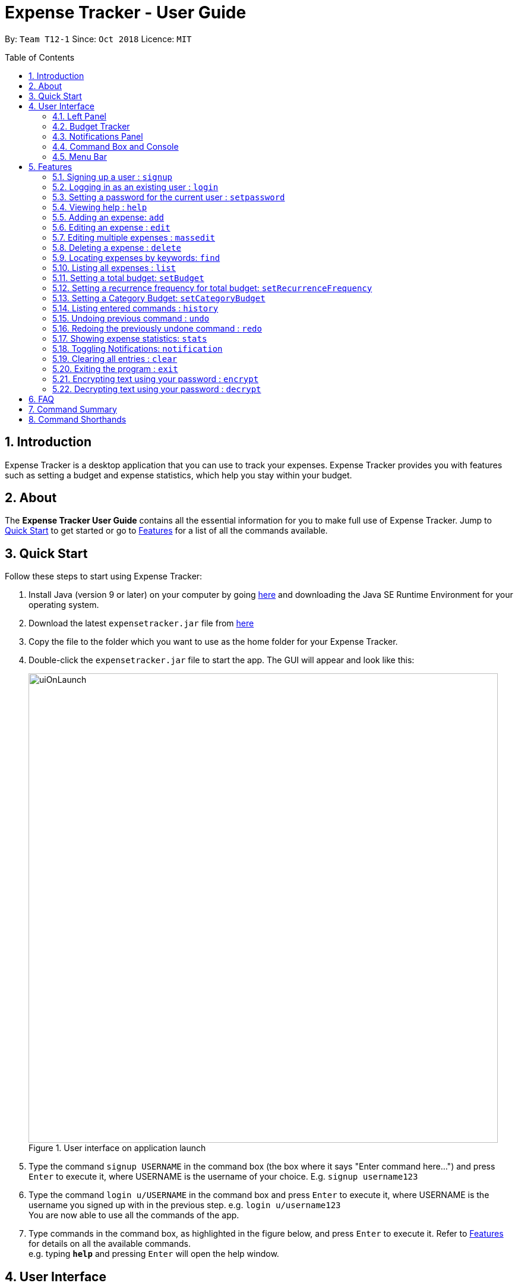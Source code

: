 = Expense Tracker - User Guide
:site-section: UserGuide
:toc:
:toc-title: Table of Contents
:toc-placement: preamble
:sectnums:
:imagesDir: images
:stylesDir: stylesheets
:xrefstyle: full
:experimental:
ifdef::env-github[]
:tips-caption: :bulb:
:note-caption: :information_source:
endif::[]
:repoURL: https://github.com/CS2103-AY1819S1-T12-1/main

By: `Team T12-1`      Since: `Oct 2018`      Licence: `MIT`

== Introduction

Expense Tracker is a desktop application that you can use to track your expenses. Expense Tracker provides you
with features such as setting a budget and expense statistics, which help you stay within your budget.

== About
The *Expense Tracker User Guide* contains all the essential information for you to make full use of Expense Tracker.
Jump to <<Quick Start, Quick Start>> to get started or go to <<Features, Features>> for a list of all the commands available.

== Quick Start

Follow these steps to start using Expense Tracker:

.  Install Java (version 9 or later) on your computer by going https://www.oracle.com/technetwork/java/javase/downloads/java-archive-javase9-3934878.html[here]
and downloading the Java SE Runtime Environment for your operating system.
.  Download the latest `expensetracker.jar` file from https://github.com/CS2103-AY1819S1-T12-1/main/releases[here]
.  Copy the file to the folder which you want to use as the home folder for your Expense Tracker.
.  Double-click the `expensetracker.jar` file to start the app. The GUI will appear and look like this:
+
.User interface on application launch
image::userguide/uiOnLaunch.png[width="790"]
+
.  Type the command `signup USERNAME` in the command box (the box where it says "Enter command here...") and press kbd:[Enter] to execute it, where USERNAME is the username of your choice. E.g. `signup username123`
.  Type the command `login u/USERNAME` in the command box and press kbd:[Enter] to execute it, where USERNAME is the username you signed up with in the previous step. e.g. `login u/username123` +
You are now able to use all the commands of the app. +
.  Type commands in the command box, as highlighted in the figure below, and press kbd:[Enter] to execute it.
Refer to <<Features, Features>> for details on all the available commands. +
e.g. typing *`help`* and pressing kbd:[Enter] will open the help window.

== User Interface
After logging in, the interface will display as such:

.User interface
image::userguide/ui.png[width="790"]

There are five main components to Expense Tracker, each highlighted by the coloured box in the diagram above.

=== Left Panel

This component is highlighted by the red box. There are two modes to this panel:

 * Expense List mode
 * Statistics Panel mode

You are able swap between Expense List mode and Statistics Panel mode by using the `list` command and
 `stats` command, respectively.

 See <<ListCommand,`list`>> and <<StatsCommand, `stats`>> commands for more details on these commands.

==== Expense List mode
In Expense List mode, the Left Panel displays the list of all expenses, as shown below:

.Left Panel in Expense List mode
image::userguide/expenseList.png[width="790"]

Commands that alter the Expense List, such as `find` and `list`, will change the expenses that are shown.

 See <<FindCommand, `find`>> and <<ListCommand, `list`>> commands for more details.

Each expense has an index number next to the expense name. These are relevant to the `delete` and `edit` commands.

 See <<DeleteCommand, `delete`>> and <<EditCommand, `edit`>> commands for more details.


==== Statistics Panel mode
In Statistics Panel mode, the Left Panel contains upper and lower sections, similar to what is shown below:

.Left Panel in Statistics Panel mode
image::userguide/statisticsPanel.png[width="790"]

The upper section displays statistical information about expenses.

The type of statistics shown can be changed via the `stats` command.

 See <<StatsCommand, `stats`>> command for more details.

The lower section shows four of the category budgets that have been set using the `setCategoryBudget` command.

 See <<SetCategoryBudgetCommand, `setCategoryBudget`>> command for more details.

=== Budget Tracker

This component is highlighted by the blue box.

The Budget Tracker shows information about your total expenditure and
the budget which you set using the `setBudget` command.
 See <<SetBudgetCommand, `setBudget`>> command for more details.

=== Notifications Panel

This is the portion highlighted by the green box.

The Notifications Panel is where any automated notifications will appear. These include warnings about your expenditure and
saving tips that you should consider.

[NOTE]
The Notification Panel will only display a maximum of 10 notifications. If the Notification Panel is full, the oldest notification will be replaced by the newest notification.

You can toggle notifications on and off with the `notification` command.
 See <<NotificationCommand, `notification`>> command for more details.

=== Command Box and Console

This component is highlighted by the yellow box.

The Command Box is where the "Enter command here..." is located. To enter a command in the Command Box, use your mouse
and click anywhere within the box, then proceed to type a command. +

The Console displays any success and error messages that is relevant to the most recent command entered.

=== Menu Bar

This component is highlighted by the orange box.

The menu bar contains two submenus, "file" and "help".

Click on "file" to reveal a dropdown containing the option "exit". Clicking on "exit" will close the application.
Entering the command `exit` into the Command Box achieves the same outcome.

Click on "help" to reveal a dropdown containing the option "help". Clicking on "help", or pressing the `F1` key on your
keyboard, will open a Help Window.
Entering the command `help` into the Command Box achieves the same outcome.

[[Features]]
== Features

====
*Command Format*

* All commands begin with the command word. The command word may be followed by user-defined parameters.
* According to the format of each command, words in `UPPER_CASE` are the parameters which can be specified by you.
** E.g. the `login` command has the format of `login u/USERNAME` where `USERNAME` is a parameter which can be replaced by a specified value. In order to log in to an account with the username "username123", enter the command `login u/username123`.
* Parameters in square brackets are optional. This means that the parameter does not have to be included for the command to work.
** E.g if a command has a parameter format of `n/EXPENSE_NAME [t/TAG]`, the parameters can be used as `n/Birthday Present t/Girlfriend`, which includes the "Girlfriend" tag, or as `n/Birthday Present`, which does not include a tag.
* Parameters with `…`​ after them can be used multiple times.
** E.g. if a command format contains the parameter `t/TAG...`, the parameter can be replaced with `t/friend` or `t/friend t/family`
* Parameters can be in any order e.g. if the command format specifies `n/NAME c/CATEGORY`, using the parameters `c/CATEGORY n/NAME` is also acceptable.
====
//tag::useraccounts[]
[NOTE]
====
* Before you are logged in, only `login`, `signup` and `help` commands are useable.
* After you are logged in, the rest of the commands will become useable.
====

These are the commands available to use in Expense Tracker:

=== Signing up a user : `signup`
Creates a new user in Expense Tracker. You can log in to your newly created user after signing up.

Format: `signup USERNAME`

****
*Examples:*

*  `signup username123` +
 Signs up a user with the username "username123".
****

[NOTE]
====
* USERNAME must be 1 to 250 characters long
* USERNAME cannot contain white spaces or any of the following characters :  > < : \ / | ?
====

=== Logging in as an existing user : `login`
Logs in to Expense Tracker as an existing user and expands the user interface to show Expense Tracker if it is not already showing.

Format: `login u/USERNAME [p/PASSWORD]`

****
*Examples:*

*  `login u/username123` +
 Logs in a user with the username "username123".
*  `login u/username1234 p/password1` +
 Logs in a user with the username "username1234" with password "password1".
****

[NOTE]
====
* USERNAME is case insensitive
* PASSWORD is case sensitive
* PASSWORD cannot contain any spaces and must be 6 to 100 characters long
* Expense Tracker contains a sample user with USERNAME `sample`
* If a user has no password set, then the login will be successful
regardless of whether a PASSWORD has been provided
====

=== Setting a password for the current user : `setpassword`
Sets a new password for the user which is currently logged in.

Format: `setpassword n/NEW_PASSWORD [o/OLD_PASSWORD]`

****
*Examples:*

*  `setpassword n/pass123` +
 Sets the current user's password as "pass123", provided that there is no previously set password
*  `setpassword n/pass123 o/password1` +
 Sets the current user's password as "pass123", provided that the current password is "password1"
****

[NOTE]
====
* OLD_PASSWORD is needed if a password has been previously set for the current user and they have to match.
* OLD_PASSWORD and NEW_PASSWORD are case sensitive
* OLD_PASSWORD and NEW_PASSWORD cannot contain any spaces and must be 6 to 100 characters long
====
//end::useraccounts[]

=== Viewing help : `help`
Opens up a new window with the User Guide.

Format: `help`

=== Adding an expense: `add`
Adds an expense to Expense Tracker.

Format: `add n/EXPENSE_NAME $/COST c/CATEGORY [d/DATE] [t/TAG]...`

****
*Examples:*

*  `add n/Lunch $/4.00 c/Food` +
 Adds an expense with its name as "Lunch", cost as "4.00", category as "Food" and date as the current day.
*  `add n/Stationery $/1.80 c/School t/bookhaven` +
 Adds an expense with its name as "Stationery", cost as "1.80", category as "School", Tag as "bookhaven" and date as the current day.
*  `add n/Project $/2.08 c/School d/01-01-2018` +
 Adds an expense with its name as "Project", cost as "2.08", category as "School" and date as "01-01-2018".
****

[NOTE]
====
* COST should be a non-zero positive number with two decimal places
* If the DATE parameter is not provided, the date of the expense will default to the current day.
* DATE should be in the format of "dd-mm-yyyy".
* DATE can be a date in the future
====

[[EditCommand]]
=== Editing an expense : `edit`

Edits the expense at the specified `INDEX`. The `INDEX` refers to the index number shown in the displayed Expense List
next to the name of the expense in the Expense List.
Existing values of the expense will be edited according to the value of the parameters +

Format: `edit INDEX [n/EXPENSE_NAME] [$/COST] [c/CATEGORY] [d/DATE] [t/TAG...]`

****
*Examples:*

* `edit 1 n/Stationery $/1.80 c/School` +
 Edits the name and category of the first expense in the Expense List to be "Stationery" and "school" respectively.
* `edit 2 d/01-10-2018` +
 Edits the date of the second expense in the Expense List to be the 1st of October, 2018.
****

[NOTE]
====
* At least one of the optional fields must be provided.
* The index *must be a non-zero positive integer* and must correspond to an expense in the Expense List.
* COST should be a non-zero positive number with two decimal places
* DATE should be in the format of "dd-mm-yyyy".
* DATE can be a date in the future
====

// tag::massedit1[]
=== Editing multiple expenses : `massedit`

Edits the all expenses which match the keywords specified.
Existing values of the expense will be edited according to the value of the parameters +

Format: `massedit [n/EXPENSE_NAME] [$/COST] [c/CATEGORY] [d/DATE] [t/TAG...] \-> [n/EXPENSE_NAME] [$/COST] [c/CATEGORY] [d/DATE] [t/TAG...]`

// end::massedit1[]
// tag::massedit2[]
****
*Examples:*

* `massedit c/school \-> c/food` +
 Edits all the expenses in the "school" category to have their categories changed to "food".
* `massedit n/School fee d/01-10-2018:03-10-2018 \-> t/books` +
 Edits all the expenses which have names containing "School", with dates between "01-10-2018" and "03-10-2018", to have their tags changed to "book".
* `massedit $/1.00:2.00 \-> c/waste n/saving` +
 Edits all the expenses which have costs between "1.00" and "2.00" to have their categories changed to "waste" and names changed to "saving".
* `massedit c/shopping $/100.00 \-> n/waste $/200.00` +
 Edits all the expenses in the "shopping" category, which have a cost of "100.00", to have their names changed to "waste" and costs changed to "200.00".

****

[NOTE]
====
* At least one keyword before `\->` and one keyword after `\->` must be provided.
* The order of the keywords does not matter.
* Keywords are case insensitive, i.e. the KEYWORD `have` is equivalent to the KEYWORD `Have`
* COST should be a non-zero positive number with two decimal places
* DATE should be in the format of "dd-mm-yyyy".
* DATE can be a date in the future
* Only `Tag` keywords can have multiple keywords. `Name`,`Category`,`Cost`,`Date` can only have one keyword, i.e.
`find t/lunch t/family` is permitted but `find n/school n/book` is not permitted.
====

// end::massedit2[]
[[DeleteCommand]]
=== Deleting a expense : `delete`

Deletes the expense at the specified `INDEX`. The `INDEX` refers to the index number shown in the displayed Expense List
next to the name of the expense. +

Format: `delete INDEX`

****
*Examples:*

* `delete 1` +
 Deletes the first expense in the Expense List from Expense Tracker.
****

[NOTE]
====
* The index *must be a non-zero positive integer* and must correspond to an expense in the Expense List.
====

// tag::find1[]
[[FindCommand]]
=== Locating expenses by keywords: `find`

Finds expense which contains all the given keywords. +

Format: `find [n/NAME] [c/CATEGORY] [$/COST:COST] [d/DATE:DATE] [t/TAG...]`
// end::find1[]

// tag::find2[]
****
*Examples:*

* `find c/School` +
Find all the expenses under the `School` category.
* `find d/1-10-2018:7-10-2018` +
Find all the expenses which have dates between 1-10-2018 and 7-10-2018(inclusive).
* `find d/1-10-2018` +
Find all the expenses with dates on 1-10-2018
* `find $/10.00:20.00` +
Find all the expenses with costs between 10 and 20(inclusive).
* `find $/10.00` +
Find all the expenses with costs of 10.00.
* `find c/School t/lunch d/1-10-2018` +
Find all the expenses under the "School" category, with "lunch" tags and dates on 1-10-2018.

****
[NOTE]
====
* At least one keyword should be provided
* Keywords are case insensitive, i.e. the KEYWORD `have` is equivalent to the KEYWORD `Have`
* The order of the keywords does not matter, i.e. the KEYWORD `Have lunch` is equivalent to the KEYWORD `lunch have`
* Partial words will be matched, i.e. using the KEYWORD `Hav` for expense name will give an expense with the name `Have`
* Only `Tag` keywords can have multiple keywords. `Name`,`Category`,`Cost`,`Date` can only have one keyword, i.e.
`find t/lunch t/family` is permitted but `find n/school n/book` is not permitted.
====

// end::find2[]
[[ListCommand]]
=== Listing all expenses : `list`

Updates the Expense List to show all expenses in Expense Tracker.

This command can be used after the `find` command is used, to display all the expenses in Expense Tracker,
as the `find` command will filter out certain expenses.

Format: `list`

// tag::budget[]
[[SetBudgetCommand]]
=== Setting a total budget: `setBudget`
Sets a total budget. Expense Tracker will warn you when you are going to spend over your budget so you can prevent
yourself from overspending

Available spending is defined as the total amount of expenses you can add before you exceed your budget.

The Expense Tracker will warn you when adding an expense results in your available spending exceeding the total
budget that is set,
as shown in the figure below.

.Notification that is shown when a user adds an expense which results in the user exceeding the budget.
image::Overbudget.JPG[width="790"]

Format: `setBudget MONEY_WITH_TWO_DECIMAL_PLACES`

****
*Examples:*

* `setBudget 2.00` +
 Sets a total budget of $2.00.
* `setBudget 20.00` +
 Sets a total budget of $20.00.
****

[NOTE]
====
* The `setBudget` command is case sensitive.
* MONEY_WITH_TWO_DECIMAL_PLACES must be a positive number with two decimal places.
====

=== Setting a recurrence frequency for total budget: `setRecurrenceFrequency`
Sets the recurrence frequency for resetting the available spending of the total budget of Expense Tracker.

If you draw a salary/have an allowance, this would allow you to track the portion of money you have spent against
your salary/allowance. This ensures that you do not overspend on a certain day, causing you to not have enough money
until you draw your next salary/allowance.

If you have a daily budget, setting the recurrence frequency to 24 hours causes your available spending to reset
everyday. Likewise, if you have a weekly budget, setting the frequency to 168 (24*7) hours causes your available
spending to reset every week.

Expense Tracker will reset your available spending after every user defined frequency.
A detailed use case is given below:

. User types in the command `setRecurrenceFrequency hrs/1` as he wants his available spending to reset every hour.
. User closes his application.
. User reopens his application after one hour and thirty minutes to record another expense.
. His available spending will now be reset as it is past the set frequency of one hour. A notification will be shown
to inform you that this is done. This is shown in the figure below.

.Notification that is shown when the expense tracker resets the available spending.
image::reset_notif.PNG[width="790"]

A walk-through of the above steps is clearly shown in the diagram below.

.Diagram showing the operation of the setRecurrenceFrequency feature
image::userguide/recurrenceFrequencyGuide.PNG[width="790"]


Format: `setRecurrenceFrequency [hrs/HOURS] [min/MINUTES] [sec/SECONDS]`


****
*Examples:*

* `setRecurrenceFrequency hrs/1` +
    Sets the available spending of your total budget to reset every 1 hour
* `setRecurrenceFrequency hrs/1 min/30` +
    Sets the available spending of your total budget to reset every 1 hour and 30 minutes
****

[NOTE]
====
* The `setRecurrenceFrequency` command is case sensitive.
* HOURS/MINUTES/SECONDS must be a positive number.
* This feature does not reset all of your expenses. It just resets your available spending. Thus,
it is possible that you have 10 expenses of $200.00 with a budget of $10, and yet you are not over your budget.
====

[[SetCategoryBudgetCommand]]
=== Setting a Category Budget: `setCategoryBudget`
Sets a Budget to limit expenses on a certain category.

If adding an expense causes the available spending of that category to exceeds Category budget, a warning shown in
figure 3 will be displayed

Format: `setCategoryBudget c/CATEGORY b/BUDGET`

****
*Example:*

* `setCategoryBudget c/School b/10.00` +
    Sets a budget of $10 for the `School` category.

****

[NOTE]
====
* The `setCategoryBudget` command is case sensitive
* `CATEOGRY` can only consist of one keyword and `BUDGET` must be a positive number with two decimal places.
* The sum of all Category budgets cannot exceed the total budget of
  Expense Tracker. This is because Category budgets are used to segment your total budget, not as a replacement.
====

// end::budget[]

=== Listing entered commands : `history`

Lists all the commands that you have previously entered in reverse chronological order. +

Format: `history`

[NOTE]
====
Press the kbd:[&uarr;] and kbd:[&darr;] arrows to display the previous and next commands respectively in the command box.
====

// tag::undoredo[]
=== Undoing previous command : `undo`

Restores Expense Tracker to the state before the previous _undoable_ command was executed. +
_Undoable_ commands are commands that change expenses in Expense Tracker (`add`, `delete`, `edit` and `clear`). +

Format: `undo`

****
*Examples:*

* `delete 1` +
`list` +
`undo` +
Reverses the `delete 1` command.

* `list` +
`undo` +
The `undo` command fails as there are no undoable commands executed previously.

* `delete 1` +
`clear` +
`undo` +
`undo` +
The first `undo` reverses the `clear` command. The second `undo` reverses the `delete 1` command.
****

=== Redoing the previously undone command : `redo`

Restores Expense Tracker to the state before the most recent `undo` command. +

Format: `redo`

****
*Examples:*

* `delete 1` +
`undo` +
`redo` +
The `undo` command reverses the `delete 1` command. +
The `redo` command reverses the `undo` command.

* `delete 1` +
`redo` +
The `redo` command fails as there was no `undo` command executed previously.

* `delete 1` +
`clear` +
`undo`
`undo`
`redo` (reapplies the `delete 1` command) +
`redo` (reapplies the `clear` command) +
The first `undo` reverses the `clear` command. +
The second `undo` reverses the `delete 1` command. +
The first `redo` reverses the second `undo` command, reapplying `delete 1`.
The second`redo` reverses the first `undo` command, reapplying `clear`.
****
// end::undoredo[]

// tag::statistics[]
[[StatsCommand]]
=== Showing expense statistics: `stats`

Changes the Expense List to show the Statistics Panel if the Expense List is currently showing, then
displays a graph of your expenditure over a specified time period, in a given `MODE`. +

There are two available modes: Time and Category, which can be indicated by `t` or `c` respectively in the `MODE` parameter. +
Choosing Time mode will show a bar chart, similar to the one below, in the statistics panel, where amounts for each day or month will displayed,
depending on the specified `PERIOD_AMOUNT` and `PERIOD`. +

.Statistics Panel showing a bar chart in Time mode
image::userguide/barChart.png[width="790"]

Choosing Category mode will show a pie chart, similar to the one below, in the statistics panel, where amounts for each category will displayed for
expenses in the specified `PERIOD_AMOUNT` and `PERIOD`.

.Statistics Panel showing a pie chart in Category mode
image::userguide/pieChart.png[width="790"]

The available options for `PERIOD` are `d` and `m`, which represents day and month respectively. E.g. if `PERIOD_AMOUNT` is 7
and `MODE` is `d`, the statistics will include data from the past 7 days.


Format: `stats n/PERIOD_AMOUNT p/PERIOD m/MODE`

****
*Examples:*

* `stats n/14 p/d m/t` +
Shows the expense statistics for the past 14 days as a bar chart showing expenses for each day +

* `stats n/3 p/m m/t` +
Shows the expense statistics for the past 3 months as a bar chart showing expenses for each month +

* `stats n/3 p/m m/c` +
Shows the expense statistics for the past 3 months as a pie chart showing expenses for each category +
****

[NOTE]
====
* PERIOD_AMOUNT must be a positive integer
* PERIOD can only be `d` or `m`, for day and month respectively
* MODE can only be `t` or `c`, for time and category respectively
====
// end::statistics[]

// tag::notification[]
[[NotificationCommand]]
=== Toggling Notifications: `notification`

Toggles the ability of `Expense Tracker` to send notifications.

There are two types of notification to toggle:

 . Warning - Referenced by `warning` as the `NOTIFICATION_TYPE` parameter. These notifications will be sent when you are over
 or about to go over your budget.

As shown below, Tip type Notifications can be indicated by exclamation mark image displayed along with the notification:

.Example of a Warning Type Notification
image::userguide/warningExample.png[width="790"]

 . Tip - Referenced by typing `tip` as the `NOTIFICATION_TYPE` parameter. These notifications are saving tips that will be sent
 when you log onto an account on a new day.

As shown below, Tip type Notifications can be indicated by light bulb image displayed along with the notification:

.Example of a Tip Type Notification
image::userguide/tipExample.png[width="790"]




There are two toggle options, `on` and `off`, which can be indicated by 'on' or 'off' respectively in the `TOGGLE_OPTION` parameter.

'TOGGLE_OPTION` is a required parameter. `NOTIFICATION_TYPE` can be omitted.

Format: `notification n/NOTIFICATION_TYPE t/TOGGLE_OPTION`

****
*Examples:*

* `notification n/warning t/off` +
Disables the sending Warning type notifications. +

* `notification n/tip t/off` +
Enables the sending of Tip type notifications. +

* `notification t/off` +
Disables the sending of both types of notifications. +
****

[NOTE]
====
* NOTIFICATION_TYPE can only be 'warning' or 'tip'
* TOGGLE_OPTION can only be 'on' or 'off'
* NOTIFICATION_TYPE is optional
====

// end::notification[]

=== Clearing all entries : `clear`

Deletes all expense entries from Expense Tracker. +

Format: `clear`

=== Exiting the program : `exit`

Exits the program. +

Format: `exit`

=== Encrypting text using your password : `encrypt`
WARNING: This command is for advanced users only and should be used with caution.

Encrypts text using your account's password.
You may want to use this feature if you wish to edit your expenses in the data file directly.

Format: `encrypt TEXT`

****
*Examples:*

*  `encrypt secret thing` +
 Displays the encrypted version of the text `secret thing` to be used with your account.
*  `encrypt secret_thing` +
 Displays the encrypted version of the text `secret_thing` to be used with your account.
****

[NOTE]
====
* Any leading and trailing spaces in TEXT are ignored
====

=== Decrypting text using your password : `decrypt`
WARNING: This command is for advanced users only and should be used with caution.

Decrypts an encrypted text that has been encrypted using your account's password.
You may want to use this feature if you wish to edit your expenses in the data file directly.

Format: `decrypt TEXT`

****
*Examples:*

*  `decrypt sadoasiondoofdnig` +
 Displays the decrypted version of the string `sadoasiondoofdnig`.
*  `encrypt dsfresf==asdas` +
 Displays the encrypted version of the string `dsfresf==asdas`.
****

[NOTE]
====
* Any leading and trailing spaces are ignored
* Only text that has been encrypted using your account's password can be decrypted by you
====

== FAQ

*Q*: Do I need to manually save my data? +
*A*: There is no need to save your manually. All the data in Expense Tracker is automatically saved in the hard disk
after any command that changes the data. +


*Q*: How do I transfer my data to another Computer? +
*A*:  Install the app in the other computer and copy the `data` folder in your previous Expense Tracker folder over to the new Expense Tracker folder on your other Computer.
If you wish to copy only one user over, create a folder named `data` in the app directory on the other computer and copy the xml file with your username in the `data` folder of the old computer into the `data` folder of the new computer.
//tag::dataencryption[]
*Q*: How is my expense data kept safe when I use this application? +
*A*: All user expense-specific data is encrypted. The program ensures that no one will be able to decrypt encrypted information without your actual plain text password, which is not stored anywhere. So rest assured that no one can access your data without your password.

*Q*: How do I manually encrypt text to edit my user XML file as a technologically-savvy user? +
*A*: You can make use of the encrypt and decrypt commands that have been described in the previous section.
//end::dataencryption[]

== Command Summary

This is a summary of the commands available in Expense Tracker:

* *Sign up* : `signup USERNAME` +
e.g. `signup username123`
* *Login* : `login u/USERNAME [p/PASSWORD]` +
e.g. `login u/username123 p/password1`
* *Set Password* : `setpassword n/NEW_PASSWORD [o/OLD_PASSWORD]` +
e.g. `setpassword n/pass1 o/passold`
* *Help* : `help`
* *Add* `add n/EXPENSE_NAME $/COST c/CATEGORY [d/DATE] [t/TAG]…​` +
e.g. `add n/Lunch e/4 c/Food`
* *Edit* : `edit INDEX [n/EXPENSE_NAME] [$/COST] [c/CATEGORY] [d/DATE] [t/TAG…​]` +
e.g. `edit 2 n/Lunch e/4 c/Food`
* *Mass Edit* : `massedit [n/EXPENSE_NAME] [$/COST] [c/CATEGORY] [d/DATE] [t/TAG…​] -> [n/EXPENSE_NAME] [$/COST] [c/CATEGORY] [d/DATE] [t/TAG…​]` +
e.g. ``massedit c/school \-> c/food`
* *Delete* : `delete INDEX` +
e.g. `delete 3`
* *Find* : `find [n/NAME] [c/CATEGORY] [$/COST:COST] [t/TAG] [d/DATE:DATE]` +
e.g. `find c/School`
* *List* : `list`
* *Set `totalBudget`* : `setBudget` +
e.g. `setBudget 20.00`
* *Set recurring frequency for `totalBudget`*: `setRecurrenceFrequency [hrs/HOURS] [min/MINUTES] [sec/SECONDS]` +
* *Set category budgets* : `setCategoryBudget c/CATEGORY b/BUDGET` +
* *History* : `history`
* *Undo* : `undo`
* *Redo* : `redo`
* *Statistics* : `stats n/NUMBER_OF_DAYS_OR_MONTHS m/MODE`
e.g. `stats n/7 m/d`
* *Toggle Notifications* : `notification n/NOTIFICATION_TYPE t/TOGGLE_OPTION`
e.g. `notification n/tip t/off`
* *Clear* : `clear`
* *Exit* : `exit`
* *Encrypt* : `encrypt TEXT`
* *Decrypt* : `decrypt TEXT`

== Command Shorthands

This is a list of mappings of commands to their command shorthands in Expense Tracker:

* `signup`: `su`
* `login`: `li`
* `setpassword`: `sp`
* `help`: `h`
* `add`: `a`
* `edit`: `e`
* `delete`: `d`
* `find`: `f`
* `list`: `l`
* `setBudget`: `sb`
* `setRecurringFrequency`: `srf`
* `setCategoryBudget`: `scb`
* `history`: `h`
* `undo`: `u`
* `redo`: `r`
* `stats`:  `su`
* `notification`: `n`
* `clear`: `c`
* `exit`: `x`


